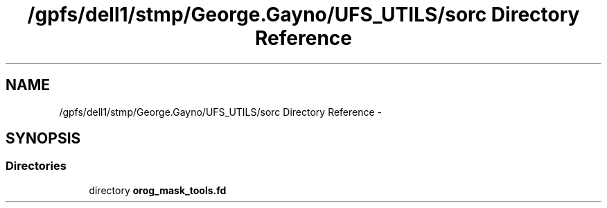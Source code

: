 .TH "/gpfs/dell1/stmp/George.Gayno/UFS_UTILS/sorc Directory Reference" 3 "Mon Aug 16 2021" "Version 1.6.0" "orog_mask_tools" \" -*- nroff -*-
.ad l
.nh
.SH NAME
/gpfs/dell1/stmp/George.Gayno/UFS_UTILS/sorc Directory Reference \- 
.SH SYNOPSIS
.br
.PP
.SS "Directories"

.in +1c
.ti -1c
.RI "directory \fBorog_mask_tools\&.fd\fP"
.br
.in -1c
